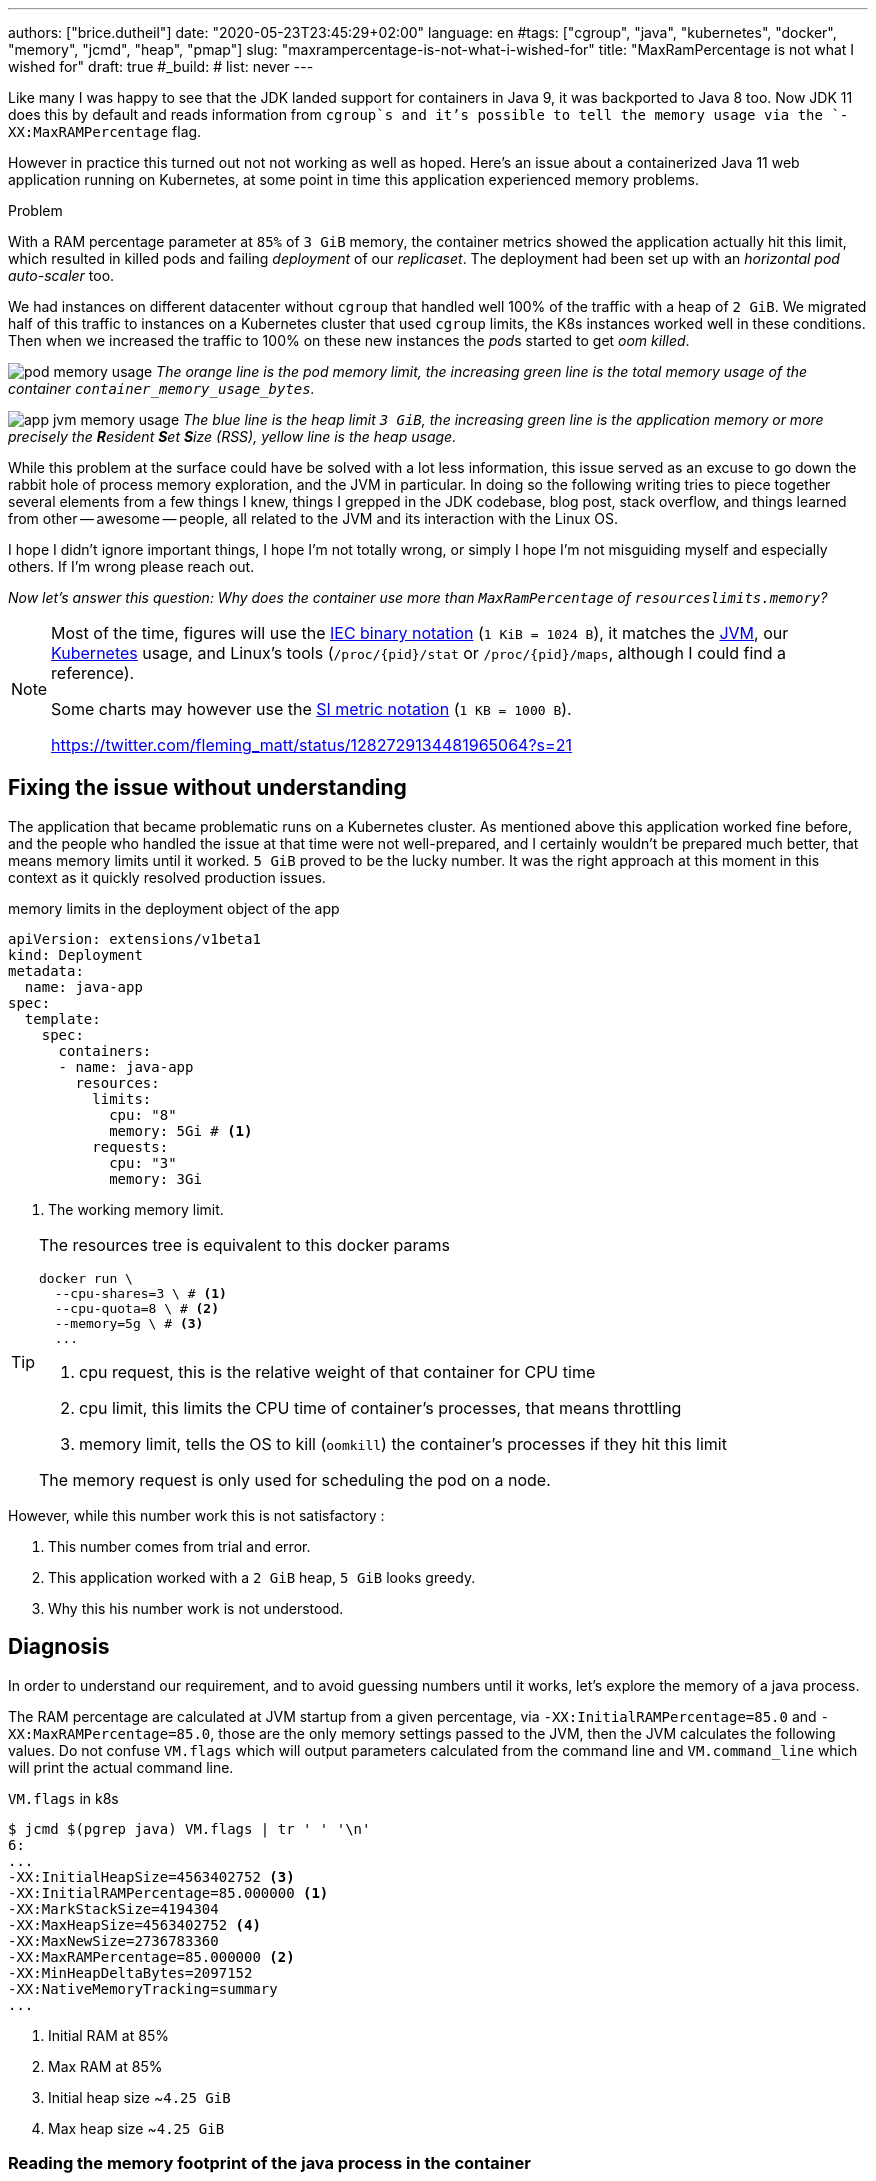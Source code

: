 ---
authors: ["brice.dutheil"]
date: "2020-05-23T23:45:29+02:00"
language: en
#tags: ["cgroup", "java", "kubernetes", "docker", "memory", "jcmd", "heap", "pmap"]
slug: "maxrampercentage-is-not-what-i-wished-for"
title: "MaxRamPercentage is not what I wished for"
draft: true
#_build:
#  list: never
---

Like many I was happy to see that the JDK landed support for containers
in Java 9, it was backported to Java 8 too.
Now JDK 11 does this by default and reads information from `cgroup`s and
it's possible to tell the memory usage via the `-XX:MaxRAMPercentage` flag.

However in practice this turned out not not working as well as hoped.
Here's an issue about a containerized Java 11 web application running on Kubernetes,
at some point in time this application experienced memory  problems.


.Problem
****
With a RAM percentage parameter at `85%` of `3 GiB` memory, the container
metrics showed the application actually hit this limit, which resulted
in killed pods and failing _deployment_ of our _replicaset_. The deployment
had been set up with an _horizontal pod auto-scaler_ too.

We had instances on different datacenter without `cgroup` that handled well
100% of the traffic with a heap of `2 GiB`. We migrated half of this traffic
to instances on a Kubernetes cluster that used `cgroup` limits, the K8s instances
worked well in these conditions. Then when we increased the traffic to 100%
on these new instances the __pod__s started to get _oom killed_.
****

image:/assets/maxrampercentage/pod-memory-usage.png[]
_The orange line is the pod memory limit, the increasing green line is the
total memory usage of the container `container_memory_usage_bytes`._

image:/assets/maxrampercentage/app-jvm-memory-usage.png[]
_The blue line is the heap limit `3 GiB`, the increasing green line
is the application memory or more precisely the **R**esident **S**et **S**ize
(RSS), yellow line is the heap usage._

While this problem at the surface could have be solved with a lot less information,
this issue served as an excuse to go down the rabbit hole of process memory exploration,
and the JVM in particular.
In doing so the following writing tries to piece together several elements
from a few things I knew, things I grepped in the JDK codebase, blog post, stack overflow,
and things learned from other -- awesome -- people, all related to the JVM and its
interaction with the Linux OS.

I hope I didn't ignore important things, I hope I'm not totally wrong,
or simply I hope I'm not misguiding myself and especially others. If I'm wrong
please reach out.

_Now let's answer this question: Why does the container use more than `MaxRamPercentage`
of `resourceslimits.memory`?_


[NOTE]
====
Most of the time, figures will use the https://en.wikipedia.org/wiki/Binary_prefix[IEC binary notation] (`1 KiB = 1024 B`),
it matches the https://github.com/corretto/corretto-11/blob/055a9a1a279b9a2953c2150bc937b04f905eeba1/src/src/hotspot/share/utilities/globalDefinitions.hpp#L226[JVM],
our https://kubernetes.io/docs/concepts/configuration/manage-resources-containers/#meaning-of-memory[Kubernetes] usage,
and Linux's tools (`/proc/{pid}/stat` or `/proc/{pid}/maps`, although I could find a reference).

Some charts may however use the https://en.wikipedia.org/wiki/Binary_prefix[SI metric notation] (`1 KB = 1000 B`).


https://twitter.com/fleming_matt/status/1282729134481965064?s=21
====

== Fixing the issue without understanding

The application that became problematic runs on a Kubernetes cluster. As mentioned above
this application worked fine before, and the people who handled the issue at that time were
not well-prepared, and I certainly wouldn't be prepared much better, that means memory
limits until it worked. `5 GiB` proved to be the lucky number.
It was the right approach at this moment in this context as it quickly resolved production
issues.


.memory limits in the deployment object of the app
[source,yaml]
----
apiVersion: extensions/v1beta1
kind: Deployment
metadata:
  name: java-app
spec:
  template:
    spec:
      containers:
      - name: java-app
        resources:
          limits:
            cpu: "8"
            memory: 5Gi # <1>
          requests:
            cpu: "3"
            memory: 3Gi
----
<1> The working memory limit.

[TIP]
=======
The resources tree is equivalent to this docker params

[source]
----
docker run \
  --cpu-shares=3 \ # <1>
  --cpu-quota=8 \ # <2>
  --memory=5g \ # <3>
  ...
----
<1> cpu request, this is the relative weight of that container for CPU time
<2> cpu limit, this limits the CPU time of container’s processes, that means throttling
<3> memory limit, tells the OS to kill (`oomkill`) the container's processes if they hit this limit

The memory request is only used for scheduling the pod on a node.

=======

However, while this number work this is not satisfactory :

1. This number comes from trial and error.
2. This application worked with a `2 GiB` heap, `5 GiB` looks greedy.
3. Why this his number work is not understood.


== Diagnosis

In order to understand our requirement, and to avoid guessing numbers until it works,
let's explore the memory of a java process.


The RAM percentage are calculated at JVM startup from a given percentage, via
`-XX:InitialRAMPercentage=85.0` and `-XX:MaxRAMPercentage=85.0`, those are the only
memory settings passed to the JVM, then the JVM calculates the following values.
Do not confuse `VM.flags` which will output parameters calculated from the command line
and `VM.command_line` which will print the actual command line.

.`VM.flags` in k8s
[source, bash]
----
$ jcmd $(pgrep java) VM.flags | tr ' ' '\n'
6:
...
-XX:InitialHeapSize=4563402752 <3>
-XX:InitialRAMPercentage=85.000000 <1>
-XX:MarkStackSize=4194304
-XX:MaxHeapSize=4563402752 <4>
-XX:MaxNewSize=2736783360
-XX:MaxRAMPercentage=85.000000 <2>
-XX:MinHeapDeltaBytes=2097152
-XX:NativeMemoryTracking=summary
...
----
<1> Initial RAM at 85%
<2> Max RAM at 85%
<3> Initial heap size ~`4.25 GiB`
<4> Max heap size ~`4.25 GiB`


=== Reading the memory footprint of the java process in the container

The first thing to look at is the _resident set size_, it can be obtained in
various ways, e.g. using `ps`, `top` or reading the `/proc` should give the same number
if done at the same time.

.`ps`
[source, role="primary"]
----
$ ps o pid,rss -p $(pidof java)
PID   RSS
  6 4701120
----

.`/proc/{pid}/status`
[source, role="secondary"]
----
$ cat /proc/$(pgrep java)/status | grep VmRSS
VmRSS:	 4701120 kB
----

`4.6 GiB` !!! Not quite within the `4.25 GiB` - 85% of `5 GiB` - limit. So let's dig a
bit to understand this number `4701120 KiB`.

==== Digging in the java memory zones

Fortunately the application started with `-XX:NativeMemoryTracking=summary` which
produces an overview of the different memory zones of a Java process.

NOTE: Enabling _detailed_ native memory tracking (NMT) causes a 5% to 10% performance overhead.
But the _summary_ mode only has an impact in memory as shown below.

NOTE: It is necessary to note that while the above command indicate a scale in `KB` for the JVM
it really means `KiB`.

.`VM.native_memory` instant snapshot
[source, bash]
----
$ jcmd $(pgrep java) VM.native_memory scale=KB
6:

Native Memory Tracking:

Total: reserved=7168324KB, committed=5380868KB                               <1>
-                 Java Heap (reserved=4456448KB, committed=4456448KB)        <2>
                            (mmap: reserved=4456448KB, committed=4456448KB)

-                     Class (reserved=1195628KB, committed=165788KB)         <3>
                            (classes #28431)                                 <4>
                            (  instance classes #26792, array classes #1639)
                            (malloc=5740KB #87822)
                            (mmap: reserved=1189888KB, committed=160048KB)
                            (  Metadata:   )
                            (    reserved=141312KB, committed=139876KB)
                            (    used=135945KB)
                            (    free=3931KB)
                            (    waste=0KB =0.00%)
                            (  Class space:)
                            (    reserved=1048576KB, committed=20172KB)
                            (    used=17864KB)
                            (    free=2308KB)
                            (    waste=0KB =0.00%)

-                    Thread (reserved=696395KB, committed=85455KB)
                            (thread #674)
                            (stack: reserved=692812KB, committed=81872KB)    <5>
                            (malloc=2432KB #4046)
                            (arena=1150KB #1347)

-                      Code (reserved=251877KB, committed=105201KB)          <6>
                            (malloc=4189KB #11718)
                            (mmap: reserved=247688KB, committed=101012KB)

-                        GC (reserved=230739KB, committed=230739KB)          <7>
                            (malloc=32031KB #63631)
                            (mmap: reserved=198708KB, committed=198708KB)

-                  Compiler (reserved=5914KB, committed=5914KB)              <8>
                            (malloc=6143KB #3281)
                            (arena=18014398509481755KB #5)

-                  Internal (reserved=24460KB, committed=24460KB)           <10>
                            (malloc=24460KB #13140)

-                     Other (reserved=267034KB, committed=267034KB)         <11>
                            (malloc=267034KB #631)

-                    Symbol (reserved=28915KB, committed=28915KB)            <9>
                            (malloc=25423KB #330973)
                            (arena=3492KB #1)

-    Native Memory Tracking (reserved=8433KB, committed=8433KB)
                            (malloc=117KB #1498)
                            (tracking overhead=8316KB)

-               Arena Chunk (reserved=217KB, committed=217KB)
                            (malloc=217KB)

-                   Logging (reserved=7KB, committed=7KB)
                            (malloc=7KB #266)

-                 Arguments (reserved=19KB, committed=19KB)
                            (malloc=19KB #521)

-                    Module (reserved=1362KB, committed=1362KB)
                            (malloc=1362KB #6320)

-              Synchronizer (reserved=837KB, committed=837KB)
                            (malloc=837KB #6877)

-                 Safepoint (reserved=8KB, committed=8KB)
                            (mmap: reserved=8KB, committed=8KB)

-                   Unknown (reserved=32KB, committed=32KB)
                            (mmap: reserved=32KB, committed=32KB)
----
<1> This shows a `reserved` value (`7168324 KiB` (~`6.84 GiB`)), it's the amount of addressable memory
(all OS types) on that container, and a `committed` value (`4456448 KiB` (~`4.25 GiB`)) that represents
what the JVM actually asked the OS to allocate.
<2> `Heap` zone, note that reserved and committed values are the same `4456448 KiB` here because our
`InitialRAMPercentage` is the same as max. I'm not sure why this number is different from the VM
flags `-XX:MaxHeapSize=4563402752` though.
<3> ~`162 MiB` of metaspace.
<4> How many classes have been loaded : `28431`.
<5> There are 674 threads whose stacks are using ~`80 MiB` at this time.
<6> `Code` cache area (assembly of the used methods) ~`102 MiB` out of ~`246 MiB`.
<7> This section contains `GC` algorithms internal data structures, this is app is using G1GC which takes ~`225 MiB`.
<8> C1 / C2 compilers (which compile bytecode to assembly) use ~`5.8 MiB`.
<9> The `Symbol` section contains many things like interned strings and other internal constants for about `28.2 MiB`.
<10> The `Internal` area takes ~`24 MiB`. Before Java 11 this area included `DirectByteBuffers`, but from Java 11 those
are accounted in the `Other` zone.
<11> The `Other` section after Java 11 includes `DirectByteBuffers` ~`261 MiB`.

The remaining areas are much smaller in scale, NMT takes ~`8.2 MiB` itself, module system usage ~`1.3 MiB`,
etc. Also, note that enabling other JVM features may show up if they are activated.
https://docs.oracle.com/en/java/javase/11/troubleshoot/diagnostic-tools.html#GUID-5EF7BB07-C903-4EBD-A9C2-EC0E44048D37[Source]

There's a lot more to read on the
https://docs.oracle.com/en/java/javase/11/vm/native-memory-tracking.html#GUID-39676837-DA61-4F8D-9C5B-9DB1F5147D80[official documentation about NMT]
and https://docs.oracle.com/en/java/javase/11/troubleshoot/diagnostic-tools.html#GUID-1F53A50E-86FF-491D-A023-8EC4F1D1AC77[how to Monitor VM Internal Memory].

And another worthwhile read on https://shipilev.net/jvm/anatomy-quarks/12-native-memory-tracking/[native memory tracking]
by http://twitter.com/shipilev[Aleksey Shipilёv].

==== Let's pause a bit and revise memory

I mentioned it already : the _RSS_ or **R**esident **S**et **S**ize, what is it? What exactly means
_committed_ memory ? Or _reserved_ memory ? How do they relate to each others?

First let's break down the vocabulary when we talk about memory.

.vocabulary breakdown
[%autowidth.stretch]
|===

| *Used Heap* | The amount of memory occupied by live objects and to a certain extent object
that are unreachable but not yet collected by the GC. This only relate to the JVM.

| *Committed* | Address ranges that have been mapped or ``malloc``ed.
They may or may not be backed by physical or swap due to lazy allocation and paging.
This applies to the JVM and the OS.

| *Reserved* | The total address range that has been pre-mapped via `mmap` or `malloc` for a
particular memory pool. In other words _reserved memory_ represents the maximum addressable memory.
Those could be referred to as *uncommitted*.
This applies to the JVM and the OS.

| *Resident* | OS memory pages which are currently in physical ram. This means code, stacks, part of the
committed memory pools but also portions of ``mmap``ed files which have recently been accessed
and allocations outside the control of the JVM.
This only relate to the OS.

| *Virtual* | The sum of all virtual address mappings. Covers committed, reserved memory pools but also mapped
files or shared memory. This number is rarely informative since the JVM will reserve large address
ranges upfront. We can see this number as the pessimistic memory usage.
This only relate to the OS.

|===

https://stackoverflow.com/a/31178912/48136[source]

===== malloc and mmap

Now I've just mentioned two words `malloc` and `mmap`, these two calls to ask the OS to allocate memory.

image:/assets/maxrampercentage/malloc-mmap.svg[align="center", title="Simple overview of malloc and mmap"]

.Differences between https://linux.die.net/man/3/malloc[`malloc`] and http://www.kernel.org/doc/man-pages/online/pages/man2/mmap.2.html[`mmap`]
* `malloc` may _recycle_ previously used memory that was released by `free`, and perform a system call to
get memory only required. It's part of the C standard.

* `malloc` allows you pass a size and that's basically it.

* `mmap` is a system call. It's not part of the C standard, and may not be available on all platforms.

* `mmap` can both map private memory or shared memory (as in shared with other processes). Those are called
_anonymous mapping_ using flag `MAP_ANONYMOUS`.

* `mmap` can also interact with disk files on specific ranges, without having a file descriptor.

* `mmap` can be set with various flags that are used to control how this memory mapping behave.

* Both have their performance characteristics, `malloc` is usually preferred for few and small allocations,
`mmap` is preferred for few but large allocations.

===== reserved and committed

The idea of the *reserved* / *committed* memory is to make virtually *continuous* memory
mapping. The _committed_ memory is immediately usable, on the other hand the _reserved_ memory is just
reserved but not usable. The reserved range is mapped with the `PROT_NONE` flag to prevent any access,
also this has the effect to tell the OS that this mapping should not be backed by physical memory.
When the JVM thinks it need more commited memory, it will update part of the mapping by removing the
`PROT_NONE` flag.

The JVM starts be https://github.com/corretto/corretto-11/blob/3b31d243a19774bebde63df21cc84e994a89439a/src/src/hotspot/os/linux/os_linux.cpp#L3421-L3444[_reserving_ the memory],
then parts of this will be made available by https://github.com/corretto/corretto-11/blob/3b31d243a19774bebde63df21cc84e994a89439a/src/src/hotspot/os/linux/os_linux.cpp#L3517-L3531[modifying the mappings].

===== virtual memory and paging

*Virtual memory* is a memory management scheme that is used by most operating systems ;
it allows programs to use memory without dealing with hardware, or other concerns like
sharing the memory resource. In doing so it allows programs to request more memory than
available. In this scheme the OS splits the virtual memory and the memory in smaller chunks
called *pages*. For any given page in the virtual memory, and depending on the application(s)
the OS may

* make this page resident in physical memory, if something has be written into it
* do nothing if a page is not used, this page is virtually available
* move a page from physical memory to swap, if the OS thinks there's not enough room for other pages
* map ta portion of a file to this page

image:/assets/maxrampercentage/os-memory-paging.svg[align="center", title="Simple overview of OS paging"]

E.g at the moment this report was executed the committed memory is `5380868 KiB` (`5.13 GiB`) while
the process RSS is `4701120 KiB`. The difference relates to how `mmap` works (on Linux), memory
pages are only backed by physical memory once they're written to.

Some people may have heard of the `-XX:+AlwaysPreTouch` Hotspot option. This option tells
the JVM to https://github.com/corretto/corretto-11/blob/3b31d243a19774bebde63df21cc84e994a89439a/src/src/hotspot/share/runtime/os.cpp#L1825-L1829[write a zero to every OS memory pages].
This option has the effect of avoiding physical memory commit latencies at runtime, however this
only affects the heap memory zone. Other areas like thread stack or metaspace work differently.

In other words that means parts of the *committed* memory shown in NMT is not *resident* and as such
RSS counter may not reflect what is een in the *committed* memory.

Now that we revised some basics, let's go back to the trail.

==== Exploring what NMT does not show

The above output showed many memory are but not all. There's also the `MappedByteBuffers`, these
are the files that are _memory mapped_ to the virtual memory of a process. NMT does not track them,
but `MappedByteBuffers` can also take physical memory if the application access any of them. It's possible
to see the actual usage of a process memory map: `pmap -x <pid>`.


.process memory mappings
[source, bash]
----
$ pmap -x $(pgrep java)
6:   /usr/bin/java -Dfile.encoding=UTF-8 -Duser.timezone=UTC -Djava.security.egd=file:/dev/./urandom
-XX:InitialRAMPercentage=85.0 -XX:MaxRAMPercentage=85.0 -XX:NativeMemoryTracking=summary
-Xlog:os,safepoint*,gc*,gc+ref=debug,gc+ergo*=debug,gc+age*=debug,gc+phases*:file=/gclogs/%t-gc.log:time,uptime,tags:filecount=5,filesize=10M -javaag
Address           Kbytes     RSS   Dirty Mode  Mapping
0000000000400000       4       4       0 r-x-- java
0000000000600000       4       4       4 r---- java
0000000000601000       4       4       4 rw--- java
000000000216f000     404     272     272 rw---   [ anon ]
00000006f0000000 4476620 3128252 3128252 rw---   [ anon ]
00000008013b3000 1028404       0       0 -----   [ anon ]
00007fc5de9ea000      16       0       0 -----   [ anon ]
00007fc5de9ee000    1012     104     104 rw---   [ anon ]
00007fc5deaeb000      16       0       0 -----   [ anon ]
00007fc5deaef000    1012      24      24 rw---   [ anon ]
00007fc5debec000      16       0       0 -----   [ anon ]
00007fc5debf0000    1012      92      92 rw---   [ anon ]
00007fc5deced000      16       0       0 -----   [ anon ]
00007fc5decf1000    1012     100     100 rw---   [ anon ]
00007fc5dedee000      16       0       0 -----   [ anon ]
00007fc5dedf2000    1012     100     100 rw---   [ anon ]
00007fc5deeef000      16       0       0 -----   [ anon ]
00007fc5deef3000    1012     100     100 rw---   [ anon ]
00007fc5deff0000      16       0       0 -----   [ anon ]
00007fc5deff4000    1012     100     100 rw---   [ anon ]
00007fc5df0f1000      16       0       0 -----   [ anon ]
00007fc5df0f5000    1012     100     100 rw---   [ anon ]
00007fc5df1f2000      16       0       0 -----   [ anon ]
00007fc5df1f6000    1012     100     100 rw---   [ anon ]
00007fc5df2f3000      16       0       0 -----   [ anon ]
00007fc5df2f7000    1012     100     100 rw---   [ anon ]
00007fc5df3f4000      16       0       0 -----   [ anon ]
00007fc5df3f8000    1012     100     100 rw---   [ anon ]
00007fc5df4f5000      16       0       0 -----   [ anon ]
00007fc5df4f9000    1012     100     100 rw---   [ anon ]
00007fc5df5f6000      16       0       0 -----   [ anon ]
00007fc5df5fa000    1012     100     100 rw---   [ anon ]

...

00007fca48ba9000   17696   14876       0 r-x-- libjvm.so
00007fca49cf1000    2044       0       0 ----- libjvm.so
00007fca49ef0000     764     764     764 r---- libjvm.so
00007fca49faf000     232     232     208 rw--- libjvm.so
00007fca49fe9000     352     320     320 rw---   [ anon ]
00007fca4a041000     136     136       0 r---- libc-2.28.so
00007fca4a063000    1312    1140       0 r-x-- libc-2.28.so
00007fca4a1ab000     304     148       0 r---- libc-2.28.so
00007fca4a1f7000       4       0       0 ----- libc-2.28.so
00007fca4a1f8000      16      16      16 r---- libc-2.28.so
00007fca4a1fc000       8       8       8 rw--- libc-2.28.so
00007fca4a1fe000      16      16      16 rw---   [ anon ]
00007fca4a202000       4       4       0 r---- libdl-2.28.so
00007fca4a203000       4       4       0 r-x-- libdl-2.28.so
00007fca4a204000       4       4       0 r---- libdl-2.28.so
00007fca4a205000       4       4       4 r---- libdl-2.28.so
00007fca4a206000       4       4       4 rw--- libdl-2.28.so
00007fca4a207000     100     100       0 r-x-- libjli.so
00007fca4a220000    2048       0       0 ----- libjli.so
00007fca4a420000       4       4       4 r---- libjli.so
00007fca4a421000       4       4       4 rw--- libjli.so
00007fca4a422000      24      24       0 r---- libpthread-2.28.so
00007fca4a428000      60      60       0 r-x-- libpthread-2.28.so
00007fca4a437000      24       0       0 r---- libpthread-2.28.so
00007fca4a43d000       4       4       4 r---- libpthread-2.28.so
00007fca4a43e000       4       4       4 rw--- libpthread-2.28.so
00007fca4a43f000      16       4       4 rw---   [ anon ]
00007fca4a443000       4       4       0 r---- LC_IDENTIFICATION
00007fca4a444000       4       0       0 -----   [ anon ]
00007fca4a445000       4       0       0 r----   [ anon ]
00007fca4a446000       8       8       8 rw---   [ anon ]
00007fca4a448000       4       4       0 r---- ld-2.28.so
00007fca4a449000     120     120       0 r-x-- ld-2.28.so
00007fca4a467000      32      32       0 r---- ld-2.28.so
00007fca4a46f000       4       4       4 r---- ld-2.28.so
00007fca4a470000       4       4       4 rw--- ld-2.28.so
00007fca4a471000       4       4       4 rw---   [ anon ]
00007ffe28536000     140      40      40 rw---   [ stack ]
00007ffe28582000      12       0       0 r----   [ anon ]
00007ffe28585000       8       4       0 r-x--   [ anon ]
ffffffffff600000       4       0       0 r-x--   [ anon ]
---------------- ------- ------- -------
total kB         24035820 4776860 4720796
----

Let's refine that with more
https://www.kernel.org/doc/Documentation/filesystems/proc.txt[knowledge about `/proc/{pid}/maps`],
it indicates that a _map_ has a set of modes:

* `r-`: readable memory mapping
* `w`: writable memory mapping
* `x`: executable memory mapping
* `s` or `p` : shared memory mapping or private mapping. `/proc/<pid>/maps` shows both
but `pmap` only show the `s` flag.

On a side note, `pmap` may show another mapping mode which I barely found any reference of,
here's https://johanlouwers.blogspot.com/2017/07/oracle-linux-understanding-linux.html[one]
and https://linux.die.net/man/2/mmap[here]

* `R`: if set, the map has no swap space reserved (`MAP_NORESERVE` flag of `mmap`).
This means that we can get a segmentation fault by accessing that memory if it has not
already been mapped to physical memory, and if the system is out of physical memory.

At this time the focus is to see what are the memory mapped files with the JVM. Those can be either
read from or written to, we need to look for both the `r` or `w` or neither. Also, while quite unlikely
with Java let's not restrict on the _executable_ mapping, so the only thing we could be restricting to
is the shared mapping `s` (memory mapped files are shared because the OS may want to reuse the afferent
memory pages for other processes) :

.Our application memory mapped files
[source, bash]
----
$ pmap -x 6 | grep "[r-][w-][x-][s][R-]"
00007f5fdc02f000       4       4       0 r--s- instrumentation1647616515145161084.jar
00007f5fdc030000       4       4       0 r--s- instrumentation11262564974060761935.jar
00007f5fdc053000       8       8       0 r--s- java-agent-bs-cl.jar
00007f5fdc055000       4       4       0 r--s- instrumentation249633448216144460.jar
00007f5fdc056000       4       4       0 r--s- agent1-bootstrap10447345921091566771.jar
00007f5fdc057000      12      12       0 r--s- agent1-api6038277081136135384.jar
00007f5fec000000       8       8       0 r--s- agent1-weaver-api16247655721253674284.jar
00007f5fec002000       4       4       0 r--s- agent1-opentracing-bridge12060425782296980104.jar
00007f5fec003000      12      12       0 r--s- agent2-bridge3261511391751138774.jar
00007f5ffb910000  138176   36060       0 r--s- modules
00007f6008006000      28      28       0 r--s- gconv-modules.cache
                           ^^^^^               ^^^^^^^^^^^^^^^^^^^^^^^^^^^^^^^^^^^^^^^^^^^^^^^^^^^
----

There's around `35.2 MiB` of memory mapped files.

_As I was a bit unfamiliar with `pmap`, reading https://techtalk.intersec.com/2013/07/memory-part-2-understanding-process-memory/[this process memory blog]
helped me with this command._

Wrapping this information from NMT and memory mapped files leaves us with the
following _equation_ to estimate the actual memory usage of a process:

....
Total memory = Heap + GC + Metaspace + Code Cache + Symbol tables
               + Compiler + Other JVM structures + Thread stacks
               + Direct buffers + Mapped files +
               + Native Libraries + Malloc overhead + ...
....

[%autowidth.stretch,options="footer"]
|===

| Heap                            | 4456448
| GC                              |  230739
| Metaspace                       |  165788
| Code Cache                      |  105201
| Symbol tables                   |   28915
| Compiler                        |    5914
| Other JVM structures
(Internal + NMT + smaller area)   |   24460 + 8433 + 217 + 7 + 19 + 1362 + 837 + 8 + 32
| Thread stacks                   |   85455
| Direct buffers (Other)          |  267034

| Total accounted by NMT          | 5380869

| Mapped files                    |   36060 + 4 + 4 + 8 + 4 + 4 + 12 + 8 + 4 + 12 + 28
| Native Libraries                | unaccounted at this time
| Malloc overhead                 | accounted in NMT
| ...                             |

| Total                           | 5417017 KiB
|===


`5417017 KiB` is what this container is supposedly actually using, but that's way over the RSS (`4701120 KiB`)
and, also over the `5 GiB` (`5242880 KiB`) of the pod limit. Yet this pod is healthy and far from
the thresholds to be oom killed.

////
[TIP]
=====
While NMT show you the total you can use this command to extract all relevant from the summary
in a simple addition

[source,bash]
----
echo $(($(jcmd $(pidof java) VM.native_memory \
  | tee /dev/tty \
  | grep -P "^-.*committed=" \
  | grep -o -P "(?<=committed=)[0-9]+(?=KB)" \
  | awk 'BEGIN { ORS=""; print "(" }; {print p$0; p=" + "} END { print ")\n"}' \
  | tee /dev/tty )))
----

On macOs you should install the GNU coreutils and use `ggrep` and `ghead`.
=====
////

===== RSS and expected memory don't match

First let's state a few considerations to understand :

. NMT shows _reserved_ and _committed_ values on each areas,
+
[%autowidth.stretch]
|===

| `reserved` | This is the size that the JVM reserved, the OS guarantees these adresses to be
available, but the JVM isn't yet using the whole reserved space.
| `committed` | This size indicate the memory that the JVM actually uses from the reserved space.

|===
+
Each of these memory zones are managed differently: `GC`, `Compiler` have the
same committed and reserved memory values while other zones have the ability to
shrink or grow for example `thread stacks` zone reports
`85455 KiB` but could be reduced to `696395 KiB` if necessary, the heap has theoretically the
possibility to shrink as well ; however I never saw that in practice, maybe in JDK 12 with
https://openjdk.java.net/jeps/346[JEP-346], alhough even the JEP mention if there is very low
activity, which is improbable on this workload.

. While the JVM did allocate this memory, Linux on x86 hardware uses virtual
memory with paging. More specifically Linux optimizes actual physical memory
and only commits a page physically if this page is actually written to. In this
case the `Heap` zone in particular seems to benefit from this behavior as the JVM
allocated `4456448 KiB`, but the actual RAM _resident set size_ usage of this memory
zone seems at this time is `3128252 KiB`.

Where to look for this number? While it's easy to get the RSS of a process, to understand
if the committed heap actually _resides_ on physical memory you need to use `pmap` or
inspect `/proc/{pid}/maps` or `/proc/{pid}/smaps`. You have to notice the one of the first
memory zones is quite big and about the size of the committed heap as shown in NMT. It's easier
to spot with `pmap -X` (capital `X`). _Note the captures below are from a different pod/process_.

.`pmap -x <pid>`
[source, role="primary"]
----
$ pmap -x $(pidof java) | less -S -X
6:   /usr/bin/java -Dfile.encoding=UTF-8 -Duser.timezone=UTC -Djava.security.egd=file:/dev/./urandom
Address           Kbytes     RSS   Dirty Mode  Mapping
0000000000400000       4       4       0 r-x-- java
0000000000600000       4       4       4 r---- java
0000000000601000       4       4       4 rw--- java
0000000001cfc000     412     224     224 rw---   [ anon ]
00000006f0000000 4477472 2944744 2944744 rw---   [ anon ] <1>
0000000801488000 1027552       0       0 -----   [ anon ]
00007f11b3744000   16388   16388   16388 rw---   [ anon ]
00007f11b4745000      16       0       0 -----   [ anon ]
00007f11b4749000   50688   49484   49484 rw---   [ anon ]
00007f11b78c9000    1536       0       0 -----   [ anon ]
00007f11b7a49000   32776   32776   32776 rw---   [ anon ]
00007f11b9a4b000      16       0       0 -----   [ anon ] <2>
00007f11b9a4f000    1012      24      24 rw---   [ anon ] <3>
00007f11b9b4c000      16       0       0 -----   [ anon ]
00007f11b9b50000    1012      92      92 rw---   [ anon ]
00007f11b9c4d000      16       0       0 -----   [ anon ]
00007f11b9c51000    1012     116     116 rw---   [ anon ]
...
----
<1> heap memory
<2> a thread guard pages
<3> a thread stack

.`pmap- X <pid>`
[source, role="secondary"]
----
$ pmap -X $(pidof java) | less -S -X
6:   /usr/bin/java -Dfile.encoding=UTF-8 -Duser.timezone=UTC -Djava.security.egd=file:/dev/./urandom -XX:InitialRAMPercentage=85.0 -XX:MaxRAMPercentage=85.0 -XX:NativeMemoryTracking=summary
         Address Perm   Offset Device   Inode     Size     Rss     Pss Referenced Anonymous LazyFree ShmemPmdMapped Shared_Hugetlb Private_Hugetlb Swap SwapPss Locked THPeligible Mapping
        00400000 r-xp 00000000  08:01 4054960        4       4       1          4         0        0              0              0               0    0       0      0           0 java
        00600000 r--p 00000000  08:01 4054960        4       4       4          4         4        0              0              0               0    0       0      0           0 java
        00601000 rw-p 00001000  08:01 4054960        4       4       4          4         4        0              0              0               0    0       0      0           0 java
        01cfc000 rw-p 00000000  00:00       0      412     224     224        224       224        0              0              0               0    0       0      0           0 [heap] <1>
       6f0000000 rw-p 00000000  00:00       0  4477472 2939592 2939592    2939592   2939592        0              0              0               0    0       0      0           0
       801488000 ---p 00000000  00:00       0  1027552       0       0          0         0        0              0              0               0    0       0      0           0
    7f11b4745000 ---p 00000000  00:00       0       16       0       0          0         0        0              0              0               0    0       0      0           0
    7f11b4749000 rw-p 00000000  00:00       0    50688   49472   49472      49472     49472        0              0              0               0    0       0      0           0
    7f11b78c9000 ---p 00000000  00:00       0     1536       0       0          0         0        0              0              0               0    0       0      0           0
    7f11b7a49000 rw-p 00000000  00:00       0    32776   32776   32776      32776     32776        0              0              0               0    0       0      0           0
    7f11b9a4b000 ---p 00000000  00:00       0       16       0       0          0         0        0              0              0               0    0       0      0           0        <2>
    7f11b9a4f000 rw-p 00000000  00:00       0     1012     112     112        112       112        0              0              0               0    0       0      0           0        <3>
    7f11b9b4c000 ---p 00000000  00:00       0       16       0       0          0         0        0              0              0               0    0       0      0           0
    7f11b9b50000 rw-p 00000000  00:00       0     1012      96      96         96        96        0              0              0               0    0       0      0           0
    7f11b9c4d000 ---p 00000000  00:00       0       16       0       0          0         0        0              0              0               0    0       0      0           0
    7f11b9c51000 rw-p 00000000  00:00       0     1012     116     116        116       116        0              0              0               0    0       0      0           0
...
----
<1> heap memory
<2> a thread guard pages
<3> a thread stack


== Choosing a better value for the RAM percentage

From the above, it's now possible with NMT especially and with `pmap` to
understand actual memory usage and to answer the question: "What is a sensible
RAM percentage setting for this application ?"

Really what drive the answer is the actual non-heap usage not accounted in
`MaxRAMPercentage`, from the numbers above:

....
(total) 5417017 - (heap) 4456448 = 960569 KiB
....


.In percentages
[%autowidth.stretch,options="footer"]
|===

| Non heap | 5417017 - 4456448 = 960569 | ~17 %
| Heap     | 4456448                    | ~83 %

| Total    | 5417017                    | 100 %
|===

*This means, at that time the application needed around `960 MiB`, plus the heap to run.*

The JVM was run this flag `-XX:MaxRAMPercentage=85.000000` which sets the heap maximum size
to `4 563 402 752` Bytes or `4456448 KiB`, the value of this percentage is a lucky guess that
worked for the `5 GiB` deployment memory limit, because the application never use the whole
heap memory and as such it never used all the pages.

This percentage is however *wrong*, if the JVM needed all the memory within the max
heap plus higher thread usage be it more threads or deeper stack traces then the
container/pod would have been _oom killed_. Also, it is necessary to give some free space
in the container to be able to perform serviceability tasks, like profiling, etc.

For a `5 GiB` memory limit it may be good to give a minimum of 20% space, my experience in this
scenario is that 20% is too tight to handle surges. Supposing we'd like an additional `400 MiB`
over `960 569 KiB` will give a percentage of 26%.

Of course this number has to be adapted to the workload, e.g. if the application allocate a
lot more ``DirectByteBuffer``s or if it requires heavy filesystem usage, then it would be a
different number to account the room needed for the filesystem cache.

In our case the starting point for a `5 GiB` memory limit is 26% :

[source]
----
-XX:InitialRAMPercentage=74.0 <1>
-XX:MaxRAMPercentage=74.0 <1>
----

But if the cgroup limit is decreased, for our application it meant the non heap usage will take
a more significant part. For example on this same application we saw `1.3 GiB` of non-heap memory
for a heap sized at `3 GiB`.




For a quick win let's adapt the application image.

== Make the docker image memory settings tweakable per environment

As seen at the beginning of this post, RAM settings are part of the command declaration,
first these arguments turned out to be incorrect but they are more difficult to change or tweak.
In addition, the deployment requirements / limits are likely to
differ depending on the cluster / environment ; this can happen when you need to decrease the money
spending on your cloud provider for non-production clusters, like staging, pre-production, etc.

Let's use https://docs.oracle.com/en/java/javase/11/tools/java.html#GUID-3B1CE181-CD30-4178-9602-230B800D4FAE[`JDK_JAVA_OPTIONS`]
environment variable for more flexibility and remove the RAM percentage in the `CMD` directive.

.Application dockerfile
[source,diff]
----
  ARG REGISTRY
  FROM $REGISTRY/corretto-java:11.0.6.10.1
+ ENV JDK_JAVA_OPTIONS="" <1>

  RUN mkdir -p /gclogs /etc/java-app

  COPY ./build/libs/java-app-boot.jar \
    ./build/java-agents/agent-1.jar \
    ./build/java-agents/agent-2.jar \
    ./src/serviceability/*.sh \
    /

  CMD [ "/usr/bin/java", \
        "-Dfile.encoding=UTF-8", \
        "-Duser.timezone=UTC", \
        "-Dcom.sun.management.jmxremote.port=7199", \
        "-Dcom.sun.management.jmxremote.rmi.port=7199", \
        "-Dcom.sun.management.jmxremote.ssl=false", \
        "-Dcom.sun.management.jmxremote.authenticate=false", \
        "-Djava.security.egd=file:/dev/./urandom", \
-       "-XX:InitialRAMPercentage=85.0", \ <2>
-       "-XX:MaxRAMPercentage=85.0", \
        "-XX:NativeMemoryTracking=summary", \
        "-Xlog:os,safepoint*,gc*,gc+ref=debug,gc+ergo*=debug,gc+age*=debug,gc+phases*:file=/gclogs/%t-gc.log:time,uptime,tags:filecount=5,filesize=10M", \
        "-javaagent:/agent-1.jar", \
        "-javaagent:/agent-2.jar", \
        "-Dsqreen.config_file=/sqreen.properties", \
        "-jar", \
        "/java-app-boot.jar", \
        "--spring.config.additional-location=/etc/java-app/config.yaml", \
        "--server.port=8080" ]

  LABEL name="java-app"
  LABEL build_path="../"
  LABEL version_auto_semver="true"
----
<1> Defines a default empty https://docs.oracle.com/en/java/javase/11/tools/java.html#GUID-3B1CE181-CD30-4178-9602-230B800D4FAE[`JDK_JAVA_OPTIONS`]
<2> Removes the RAM percentage settings to get _default_ values.

Now let's test this locally.

.Build the container
[source]
----
❯ DOCKER_BUILDKIT=1 docker build \
  --tag test-java-app \ <1>
  --build-arg REGISTRY=eu.gcr.io/cd-registry \
  --file _infra/Dockerfile \
  .
[+] Building 1.4s (9/9) FINISHED
 => [internal] load build definition from Dockerfile                                                                                              0.0s
 => => transferring dockerfile: 1.34kB                                                                                                            0.0s
 => [internal] load .dockerignore                                                                                                                 0.0s
 => => transferring context: 35B                                                                                                                  0.0s
 => [internal] load metadata for eu.gcr.io/cd-registry/corretto-java:11.0.6.10.1                                                                  0.0s
 => CACHED [1/4] FROM eu.gcr.io/cd-registry/corretto-java:11.0.6.10.1                                                                             0.0s
 => [internal] load build context                                                                                                                 0.0s
 => => transferring context: 1.32kB                                                                                                               0.0s
 => [2/4] RUN mkdir -p /gclogs /etc/java-app                                                                                                      0.3s
 => [3/4] COPY ./build/async-profiler/linux-x64 /async-profiler                                                                                   0.0s
 => [4/4] COPY ./build/libs/java-app-boot.jar   ./build/java-agents/agent-1.jar   ./build/java-agents/agent-2.jar   ./src/serviceability/*.sh   / 0.6s
 => exporting to image                                                                                                                            0.4s
 => => exporting layers                                                                                                                           0.4s
 => => writing image sha256:5ceef8f5a4e23cb3bea7ca7cb7c90c0e338386b7f37992c92861cb119c312cb9                                                      0.0s
 => => naming to docker.io/library/test-java-app
----
<1> Custom tag to avoid collision with regular images in my cache

=== Run the container locally with the Java app

In this local test series, I'm using `3 GiB` as a memory limit and I chose 70% for the heap percentage.

.*Without* `JDK_JAVA_OPTIONS`
[source,role="primary"]
----
❯ docker run --rm --memory="3gb" --name j-mem test-java-app
Picked up JDK_JAVA_OPTIONS:
10:14:53.566 [main] INFO org.springframework.core.KotlinDetector - Kotlin reflection implementation not found at runtime, related features won't be available.
2020-03-20 10:14:55.616 [] WARN  --- [kground-preinit] o.s.h.c.j.Jackson2ObjectMapperBuilder    : For Jackson Kotlin classes support please add "com.fasterxml.jackson.module:jackson-module-kotlin" to the classpath
...
----

.*With* `JDK_JAVA_OPTIONS`
[source,role="secondary"]
----
❯ docker run --rm --memory="3gb" --env JDK_JAVA_OPTIONS="-XX:InitialRAMPercentage=70.0 -XX:MaxRAMPercentage=70.0" --name j-mem test-java-app
Picked up JDK_JAVA_OPTIONS: -XX:InitialRAMPercentage=70.0 -XX:MaxRAMPercentage=70.0
10:14:53.566 [main] INFO org.springframework.core.KotlinDetector - Kotlin reflection implementation not found at runtime, related features won't be available.
2020-03-20 10:14:55.616 [] WARN  --- [kground-preinit] o.s.h.c.j.Jackson2ObjectMapperBuilder    : For Jackson Kotlin classes support please add "com.fasterxml.jackson.module:jackson-module-kotlin" to the classpath
...
----


Then we can make sure we have the correct flags.

.*Without* `JDK_JAVA_OPTIONS`
[source, role="primary"]
----
❯ docker exec -it j-mem bash -c "jcmd \$(pgrep java) VM.flags | tr ' ' '\n'"
6:
...
-XX:MaxHeapSize=805306368 <1>
-XX:MaxNewSize=482344960
-XX:MinHeapDeltaBytes=1048576
...
----
<1> Max heap is about `768 MiB`

.*With* `JDK_JAVA_OPTIONS`
[source, role="secondary"]
----
❯ docker exec -it j-mem bash -c "jcmd \$(pgrep java) VM.flags | tr ' ' '\n'"
6:
...
-XX:InitialHeapSize=2256535552
-XX:InitialRAMPercentage=70.000000
-XX:MarkStackSize=4194304
-XX:MaxHeapSize=2256535552 <1>
-XX:MaxNewSize=1353711616
-XX:MaxRAMPercentage=70.000000
...
----
<1> Max heap is about `2.1 GiB`


Notice when there's no RAM settings the JVM computed the max heap size at 25%
of `3 GiB` memory limit, and at 70% the jvm uses `2.1 GiB`. Also, the heap values
are the only one affected.


== Going further

As identified above there are two, maybe three memory areas whose usage may explain the surge in memory before
the memory limit was increased. I don't have anything to back that idea except how I expect these memory areas
to grow but not the others.

1. The `Thread` stack memory zone, the increased actual memory pages is small, but enough to be mentioned.

2. The `GC` internal memory zone, with more threads there are more allocations, and as such more
things to track.

3. The `Other` memory zones with more `DirectByteBuffers` usage.

4. And anyway with more thread there could be a bit more allocations, which means more
memory pages needed.

image:/assets/maxrampercentage/app-file-descriptors.png[]

The heap had a max value anyway, and if it was then the app would either trigger full GCs, or self terminate
with an `OutOfMemoryError`, so that is not the heap. As for the offers it's unlikely with the workload they grow
that much.

My hypothesis is that when full traffic came to this pod, these zones grew by `100 MiB` to `200 MiB` (sum),
while not much, it was sufficient to go over the 15% of memory left for the non heap memory, and thus triggered
the system oom killer.


Also, at some point in time this application worked well under way less memory in a different cluster `-Xmx=2g`.
The code is not the culprit in this case. Let's explore that.

=== Actual Java Heap usage

While the previous section allowed to understand the actual memory usage, it didn't give any figure
regarding the actual heap usage for this application :

.GC.heap_info
[source, role="primary"]
----
$ jcmd $(pgrep java) GC.heap_info
6:
 garbage-first heap   total 4456448K, used 537569K [0x00000006f0000000, 0x0000000800000000) <1>
  region size 2048K, 161 young (329728K), 13 survivors (26624K)
 Metaspace       used 154131K, capacity 160610K, committed 160976K, reserved 1189888K
  class space    used 18070K, capacity 20474K, committed 20556K, reserved 1048576K
----
<1> Used heap : ~`525 MiB`

.1
[source, role="secondary"]
----
$ jcmd $(pgrep java) GC.heap_info
6:
 garbage-first heap   total 4456448K, used 925702K [0x00000006f0000000, 0x0000000800000000) <1>
  region size 2048K, 387 young (792576K), 12 survivors (24576K)
 Metaspace       used 154131K, capacity 160610K, committed 160976K, reserved 1189888K
  class space    used 18070K, capacity 20474K, committed 20556K, reserved 1048576K
----
<1> Used heap : ~`904 MiB`

.2
[source, role="secondary"]
----
$ jcmd 6 GC.heap_info
6:
 garbage-first heap   total 4456448K, used 1245902K [0x00000006f0000000, 0x0000000800000000) <1>
  region size 2048K, 543 young (1112064K), 12 survivors (24576K)
 Metaspace       used 154131K, capacity 160610K, committed 160976K, reserved 1189888K
  class space    used 18070K, capacity 20474K, committed 20556K, reserved 1048576K
----
<1> Used heap : ~`1,217 MiB`

.3
[source, role="secondary"]
----
$ jcmd 6 GC.heap_info
6:
 garbage-first heap   total 4456448K, used 2421454K [0x00000006f0000000, 0x0000000800000000) <1>
  region size 2048K, 1117 young (2287616K), 12 survivors (24576K)
 Metaspace       used 154131K, capacity 160610K, committed 160976K, reserved 1189888K
  class space    used 18070K, capacity 20474K, committed 20556K, reserved 1048576K
----
<1> Used heap : ~`2,364 MiB`

.4
[source, role="secondary"]
----
$ jcmd 6 GC.heap_info
6:
 garbage-first heap   total 4456448K, used 2715248K [0x00000006f0000000, 0x0000000800000000) <1>
  region size 2048K, 1225 young (2508800K), 13 survivors (26624K)
 Metaspace       used 154131K, capacity 160610K, committed 160976K, reserved 1189888K
  class space    used 18070K, capacity 20474K, committed 20556K, reserved 1048576K
----
<1> Used heap : ~`2,652 MiB`

.5
[source, role="secondary"]
----
$ jcmd 6 GC.heap_info
6:
 garbage-first heap   total 4456448K, used 279521K [0x00000006f0000000, 0x0000000800000000) <1>
  region size 2048K, 35 young (71680K), 13 survivors (26624K)
 Metaspace       used 154131K, capacity 160610K, committed 160976K, reserved 1189888K
  class space    used 18070K, capacity 20474K, committed 20556K, reserved 1048576K
----
<1> Used heap : ~`273 MiB`

On the application in production, limited with `5 GiB` of memory, the heap
seems to increase between something like `273 MiB` to `2.7 GiB`. Graphing the trend of the heap usage
over time suggests the memory usage for this app (for the current cluster topology
(_replicaset_, traffic, etc.)).

image:/assets/maxrampercentage/app-heap-usage-with-5GiB-limit-85p-max.png[]

To keep things simple let's use the rough top usage of `2.7 GiB` of the heap. While the available
allocated heap is `4.25 GiB`. As a reminder non-used memory pages are not physically in RAM,
thanks to the OS (in that case Linux), look at the `RSS` column of the `pmap` output.

So just using this heap usage with the non heap usage, plus some margin, gives this number :

....
2.7 GiB of used heap + 0.8 GiB of non heap + 0.2 GiB margin = 3.7 GiB
....

Again keep in mind this is the heap usage with the current GC activity. As said earlier
this application worked with a lower heap `2 GiB`, this certainly worked at the cost of
higher GC activity and CPU usage at that time, this is ok as this workload is mostly IO bound.
But with restraints in Kubernetes care must be taken otherwise the pod may be throttled.

Anyway this CPU usage may require some adjustment on the deployment CPU limit
(https://kubernetes.io/docs/concepts/configuration/manage-resources-containers/#resource-units-in-kubernetes[millicores]).
This is essential because on Kubernetes, if a pod reached its CPU limit it gets
https://cloud.google.com/blog/products/gcp/kubernetes-best-practices-resource-requests-and-limits?hl=fa[throttled],
and this very bad for a Java app to be throttled (this is the same for a Go application).

Going back to our _equation_ above, those numbers yield the following percentage
`-XX:MaxRAMPercentage=72.97` for a deployment limit of `3.7 GiB`.


 _____ ___  ____   ___
|_   _/ _ \|  _ \ / _ \
  | || | | | | | | | | |
  | || |_| | |_| | |_| |
  |_| \___/|____/ \___/

                         TODO VALIDATE in prod
                         TODO Use -Xmx=2g





=== The lesson

The thing is that when this flag appeared (before it was `*RAMFraction`), almost only blogs (like this
https://merikan.com/2019/04/jvm-in-a-container/[one]) explored the options, thanks to them, but most are
incomplete to get the big picture, not to mention those who have slight errors.

The official documentation doesn't even mention `*RAMPercentage` flags:

.Oracle documentation
* https://docs.oracle.com/en/java/javase/11/tools/java.html#GUID-3B1CE181-CD30-4178-9602-230B800D4FAE[`java` (JDK11)]
* https://docs.oracle.com/en/java/javase/12/docs/specs/man/java.html[`java` (JDK12)]

Fortunately there's still

{{< wrapTable >}}

.https://chriswhocodes.com/hotspot_options_jdk11.html[VM Options Explorer - JDK11 HotSpot]
|===
| Name             | Since | Deprecated | Type   | OS | CPU | Component | Default                   | Availability | Description                                                  | Defined in

| MaxRAMPercentage | JDK10 |            | double |    |     | gc        | 25.0 range(0.0, 100.0) | product      | Maximum percentage of real memory used for maximum heap size | `share/gc/shared/gc_globals.hpp`

|===

{{< /wrapTable >}}


Point taken, I already knew https://twitter.com/chriswhocodes[Chris Newland]'s useful websites
but didn't visit them to use this option, *I should have !*

Anyway after all, I don't think `*RAMPercentage` flags are quite useful (or those
are used inadequately for this application ?!). For me they don't quite respect the _principle of
the least surprise_. We've seen these percentages lacks any consideration of how non-heap usage grow,
and the JVM didn't limit these zones according to the `cgroup` limits, which is unsettling, because
if they were, the JVM would have crashed with an ``OutOfMemoryError``s from these zones.

That being said, I believe that from now on it is actually just as ok if not better to prefer the usual
`-Xmx` flags for Java applications running in a container for now, especially with the
`JDK_JAVA_OPTIONS` environment variable, and this a bit less work because it's not anymore necessary
to translate byte numbers in percentages but instead just use the actual max memory.


== Take away

* Use `JDK_JAVA_OPTIONS` in the image rather than setting memory in the `CMD` directive.
* `RSS`, the amount of physical memory that is allocated & used by a process,
* `RSS` maybe more or inferior to committed memory of the JVM due to OS virtual memory management
* `/proc` filesystem and related tooling is great
* Java ~= heap + metaspace + off-heap (DirectBuffer + threads + compiled code + GC data + ...)
* Using `Xmx` in a container is still a very good choice compared to `MaxRAMPercentage`




'''
'''
'''
'''
'''
'''




   __
  /\ \
  \ \ \____    ___     ___   __  __    ____
   \ \ '__`\  / __`\ /' _ `\/\ \/\ \  /',__\
    \ \ \L\ \/\ \L\ \/\ \/\ \ \ \_\ \/\__, `\
     \ \_,__/\ \____/\ \_\ \_\ \____/\/\____/
      \/___/  \/___/  \/_/\/_/\/___/  \/___/


== Bonus

The main topic of the blog post is over, but as it was interesting to look at this problem
with some `cgroup` knowledge and Linux memory understanding, so I wrapped some
information that was nice to refresh and explore.

=== Interpreting cgroup's memory (cgroup v1)

Before going further I'd like to mention that the Linux kernel documentation on
https://www.kernel.org/doc/Documentation/cgroup-v1/memory.txt[cgroup v1]
is a very good start.

In our case let's see what `cgroup` have to say inside our container. A lot of interesting
bits are available in the `/sys/fs/cgroup`, those are not process specific.
They may help tackle issue with memory not directly related with the process itself:

.memory.stat
[source, bash]
----
❯ kubectl exec -it --container=java-app deployment/java-app -- cat /sys/fs/cgroup/memory/memory.stat
cache 57434112 <7>
rss 4822343680 <1>
rss_huge 0
shmem 0
mapped_file 0
dirty 0
writeback 0
swap 0 <6>
pgpgin 7918680
pgpgout 6726903
pgfault 7682598
pgmajfault 0
pgmajfault_s 0
pgmajfault_a 0
pgmajfault_f 0
inactive_anon 0 <2>
active_anon 4823887872 <3>
inactive_file 58806272 <4>
active_file 188416 <5>
unevictable 0
hierarchical_memory_limit 5368709120
hierarchical_memsw_limit 5368709120
total_cache 57434112
total_rss 4822343680
total_rss_huge 0
total_shmem 0
total_mapped_file 0
total_dirty 0
total_writeback 0
total_swap 0
total_pgpgin 7918680
total_pgpgout 6726903
total_pgfault 7682598
total_pgmajfault 0
total_pgmajfault_s 0
total_pgmajfault_a 0
total_pgmajfault_f 0
total_inactive_anon 0
total_active_anon 4823887872
total_inactive_file 58806272
total_active_file 188416
total_unevictable 0
----
<1> rss of the processes, anonymous memory and swap cache, without `tmpfs` (shmem) (~`4.49 GiB`)
<2> anonymous memory and swap cache on active LRU list, with `tmpfs` (shmem)
<3> anonymous memory and swap cache on inactive LRU list, with `tmpfs` (shmem) (~`4.49 GiB`)
<4> file-backed memory on inactive LRU list, in bytes (~`56 MiB`)
<5> file-backed memory on active LRU list, in bytes (~`184 KiB`)
<6> swap usage, `0` is the only good value for java
<7> page cache memory (~`54.8 MiB`)

.From the https://access.redhat.com/documentation/en-us/red_hat_enterprise_linux/6/html/resource_management_guide/sec-memory[RHEL6 documentation]
****
When you interpret the values reported by memory.stat, note how the various statistics inter-relate:

* `active_anon` + `inactive_anon` = anonymous memory + file cache for tmpfs + swap cache

Therefore, `active_anon` + `inactive_anon` ≠ rss, because rss does not include tmpfs.

* `active_file` + `inactive_file` = cache - size of tmpfs
****

There other memory settings to look at, some of these are being looked upon by the JVM
to understand the contraint of the cgroup.

.memory usage and limits
[source, bash]
----
cat /sys/fs/cgroup/memory/memory.{usage_in_bytes,limit_in_bytes,memsw.usage_in_bytes,memsw.limit_in_bytes}
4944756736 <1>
5368709120 <2>
4944748544 <3>
5368709120 <4>
----
<1> current memory usage ~`4.61 GiB`, but for the whole memory it's recommended to read cache+rss+swap values in `memory.stat`
<2> limit of the memory resource (~`5 GiB`)
<3> current memory and swap usage (~`4.61 GiB`)
<4> limit on memory and swap (~`5 GiB`)

Note the `memory.limit_in_bytes` and `memory.memsw.limit_in_bytes` values are the same,
that means that the processes in the cgroup can use all the memory before swaping,
however it is not impossible for the process to be use the swap before this limit is reached.

In fact due to the OS `swapiness` value the kernel may try to reclaim memory from RAM and put
on the swap.
There are other parameters related to the kernel and tcp allocations.

On the swapiness side, it's possible to change that in the cgroup as well.

.memory.swapiness
[source, bash]
----
cat /proc/sys/vm/swappiness <1>
60
cat /sys/fs/cgroup/memory/memory.swappiness <2>
60
----
<1> OS `swapiness`
<2> cgroup `swapiness`, here the setting is unchanged.

By the way, high `swappiness` is bad for applications with GC like the JVM.

AS mentioned earlier the JVM look for some values in `memory.limit_in_bytes` and `memory.usage_in_bytes`,
but not only, let's find out with this logger :

.log container details
[source]
----
-Xlog:os,os+container=trace:file=/gclogs/%t-os-container.log:time,uptime,tags,level
----



.output
[source]
----
$ head -n 200 /logs/2020-05-22_22-28-32-os-container.log
[2020-05-22T23:17:44.775+0000][0.001s][trace][os,container] OSContainer::init: Initializing Container Support
[2020-05-22T23:17:44.776+0000][0.001s][trace][os,container] Path to /memory.limit_in_bytes is /sys/fs/cgroup/memory/memory.limit_in_bytes <1>
[2020-05-22T23:17:44.776+0000][0.001s][trace][os,container] Memory Limit is: 5368709120
[2020-05-22T23:17:44.776+0000][0.001s][trace][os,container] Path to /cpu.cfs_quota_us is /sys/fs/cgroup/cpu,cpuacct/cpu.cfs_quota_us <2>
[2020-05-22T23:17:44.776+0000][0.001s][trace][os,container] CPU Quota is: 800000
[2020-05-22T23:17:44.776+0000][0.001s][trace][os,container] Path to /cpu.cfs_period_us is /sys/fs/cgroup/cpu,cpuacct/cpu.cfs_period_us <3>
[2020-05-22T23:17:44.776+0000][0.002s][trace][os,container] CPU Period is: 100000
[2020-05-22T23:17:44.776+0000][0.002s][trace][os,container] Path to /cpu.shares is /sys/fs/cgroup/cpu,cpuacct/cpu.shares <4>
[2020-05-22T23:17:44.776+0000][0.002s][trace][os,container] CPU Shares is: 3072
[2020-05-22T23:17:44.776+0000][0.002s][trace][os,container] CPU Quota count based on quota/period: 8
[2020-05-22T23:17:44.776+0000][0.002s][trace][os,container] CPU Share count based on shares: 3
[2020-05-22T23:17:44.776+0000][0.002s][trace][os,container] OSContainer::active_processor_count: 8
[2020-05-22T23:17:44.776+0000][0.002s][trace][os,container] Path to /cpu.cfs_quota_us is /sys/fs/cgroup/cpu,cpuacct/cpu.cfs_quota_us
[2020-05-22T23:17:44.776+0000][0.002s][trace][os,container] CPU Quota is: 800000
[2020-05-22T23:17:44.776+0000][0.002s][trace][os,container] Path to /cpu.cfs_period_us is /sys/fs/cgroup/cpu,cpuacct/cpu.cfs_period_us
[2020-05-22T23:17:44.776+0000][0.002s][trace][os,container] CPU Period is: 100000
[2020-05-22T23:17:44.776+0000][0.002s][trace][os,container] Path to /cpu.shares is /sys/fs/cgroup/cpu,cpuacct/cpu.shares
[2020-05-22T23:17:44.776+0000][0.002s][trace][os,container] CPU Shares is: 3072
[2020-05-22T23:17:44.776+0000][0.002s][trace][os,container] CPU Quota count based on quota/period: 8
[2020-05-22T23:17:44.776+0000][0.002s][trace][os,container] CPU Share count based on shares: 3
[2020-05-22T23:17:44.776+0000][0.002s][trace][os,container] OSContainer::active_processor_count: 8
[2020-05-22T23:17:44.776+0000][0.002s][trace][os,container] Path to /memory.limit_in_bytes is /sys/fs/cgroup/memory/memory.limit_in_bytes
[2020-05-22T23:17:44.776+0000][0.002s][trace][os,container] Memory Limit is: 5368709120
[2020-05-22T23:17:44.776+0000][0.002s][trace][os,container] Path to /memory.limit_in_bytes is /sys/fs/cgroup/memory/memory.limit_in_bytes
[2020-05-22T23:17:44.776+0000][0.002s][trace][os,container] Memory Limit is: 5368709120
[2020-05-22T23:17:44.776+0000][0.002s][info ][os          ] Use of CLOCK_MONOTONIC is supported
[2020-05-22T23:17:44.776+0000][0.002s][info ][os          ] Use of pthread_condattr_setclock is supported
[2020-05-22T23:17:44.776+0000][0.002s][info ][os          ] Relative timed-wait using pthread_cond_timedwait is associated with CLOCK_MONOTONIC
[2020-05-22T23:17:44.776+0000][0.002s][info ][os          ] HotSpot is running with glibc 2.28, NPTL 2.28
[2020-05-22T23:17:44.776+0000][0.002s][info ][os          ] SafePoint Polling address, bad (protected) page:0x00007f3b2efcf000, good (unprotected) page:0x00007f3b2efd0000
[2020-05-22T23:17:44.777+0000][0.002s][info ][os,thread   ] Thread attached (tid: 2260, pthread id: 139892140738304).
[2020-05-22T23:17:44.777+0000][0.003s][info ][os          ] attempting shared library load of /usr/lib/jvm/java-11-amazon-corretto/lib/libzip.so
[2020-05-22T23:17:44.777+0000][0.003s][info ][os          ] shared library load of /usr/lib/jvm/java-11-amazon-corretto/lib/libzip.so was successful
[2020-05-22T23:17:44.777+0000][0.003s][info ][os          ] attempting shared library load of /usr/lib/jvm/java-11-amazon-corretto/lib/libjimage.so
[2020-05-22T23:17:44.777+0000][0.003s][info ][os          ] shared library load of /usr/lib/jvm/java-11-amazon-corretto/lib/libjimage.so was successful
[2020-05-22T23:17:44.777+0000][0.003s][trace][os,container] Path to /cpu.cfs_quota_us is /sys/fs/cgroup/cpu,cpuacct/cpu.cfs_quota_us
[2020-05-22T23:17:44.777+0000][0.003s][trace][os,container] CPU Quota is: 800000
[2020-05-22T23:17:44.777+0000][0.003s][trace][os,container] Path to /cpu.cfs_period_us is /sys/fs/cgroup/cpu,cpuacct/cpu.cfs_period_us
[2020-05-22T23:17:44.777+0000][0.003s][trace][os,container] CPU Period is: 100000
[2020-05-22T23:17:44.777+0000][0.003s][trace][os,container] Path to /cpu.shares is /sys/fs/cgroup/cpu,cpuacct/cpu.shares
[2020-05-22T23:17:44.777+0000][0.003s][trace][os,container] CPU Shares is: 3072
[2020-05-22T23:17:44.777+0000][0.003s][trace][os,container] CPU Quota count based on quota/period: 8
[2020-05-22T23:17:44.777+0000][0.003s][trace][os,container] CPU Share count based on shares: 3
[2020-05-22T23:17:44.777+0000][0.003s][trace][os,container] OSContainer::active_processor_count: 8
[2020-05-22T23:17:44.778+0000][0.004s][info ][os,cpu      ] CPU:total 32 (initial active 8) (16 cores per cpu, 2 threads per core) family 6 model 85 stepping 3, cmov, cx8, fxsr, mmx, sse, sse2, sse3, ssse3, sse4.1, sse4.2, popcnt, avx, avx2, aes, clmul, erms, rtm, 3dnowpref, lzcnt, ht, tsc, tscinvbit, bmi1, bmi2, adx, fma
[2020-05-22T23:17:44.778+0000][0.004s][info ][os,cpu      ] CPU Model and flags from /proc/cpuinfo:
[2020-05-22T23:17:44.778+0000][0.004s][info ][os,cpu      ] model name  : Intel(R) Xeon(R) CPU @ 2.00GHz
[2020-05-22T23:17:44.778+0000][0.004s][info ][os,cpu      ] flags               : fpu vme de pse tsc msr pae mce cx8 apic sep mtrr pge mca cmov pat pse36 clflush mmx fxsr sse sse2 ss ht syscall nx pdpe1gb rdtscp lm constant_tsc rep_good nopl xtopology nonstop_tsc cpuid tsc_known_freq pni pclmulqdq ssse3 fma cx16 pcid sse4_1 sse4_2 x2apic movbe popcnt aes xsave avx f16c rdrand hypervisor lahf_lm abm 3dnowprefetch invpcid_single pti ssbd ibrs ibpb stibp fsgsbase tsc_adjust bmi1 hle avx2 smep bmi2 erms invpcid rtm mpx avx512f avx512dq rdseed adx smap clflushopt clwb avx512cd avx512bw avx512vl xsaveopt xsavec xgetbv1 xsaves arat md_clear arch_capabilities
[2020-05-22T23:17:44.779+0000][0.005s][info ][os,thread   ] Thread started (pthread id: 139892128659200, attributes: stacksize: 1024k, guardsize: 4k, detached).
[2020-05-22T23:17:44.779+0000][0.005s][info ][os,thread   ] Thread is alive (tid: 2261, pthread id: 139892128659200).
[2020-05-22T23:17:44.780+0000][0.005s][info ][os,thread   ] Thread started (pthread id: 139891649345280, attributes: stacksize: 1024k, guardsize: 4k, detached).
[2020-05-22T23:17:44.780+0000][0.006s][info ][os,thread   ] Thread is alive (tid: 2262, pthread id: 139891649345280).
[2020-05-22T23:17:44.780+0000][0.006s][info ][os,thread   ] Thread started (pthread id: 139891430127360, attributes: stacksize: 1024k, guardsize: 4k, detached).
[2020-05-22T23:17:44.780+0000][0.006s][info ][os,thread   ] Thread is alive (tid: 2263, pthread id: 139891430127360).
[2020-05-22T23:17:44.817+0000][0.043s][info ][os,thread   ] Thread started (pthread id: 139891387094784, attributes: stacksize: 1024k, guardsize: 4k, detached).
[2020-05-22T23:17:44.817+0000][0.043s][info ][os,thread   ] Thread is alive (tid: 2264, pthread id: 139891387094784).
[2020-05-22T23:17:44.818+0000][0.043s][info ][os,thread   ] Thread started (pthread id: 139891386038016, attributes: stacksize: 1024k, guardsize: 4k, detached).
[2020-05-22T23:17:44.818+0000][0.043s][info ][os,thread   ] Thread is alive (tid: 2265, pthread id: 139891386038016).
[2020-05-22T23:17:44.835+0000][0.060s][info ][os,thread   ] Thread started (pthread id: 139891384080128, attributes: stacksize: 1024k, guardsize: 4k, detached).
[2020-05-22T23:17:44.835+0000][0.060s][info ][os,thread   ] Thread is alive (tid: 2266, pthread id: 139891384080128).
[2020-05-22T23:17:44.840+0000][0.065s][trace][os,container] Path to /cpu.cfs_quota_us is /sys/fs/cgroup/cpu,cpuacct/cpu.cfs_quota_us
[2020-05-22T23:17:44.840+0000][0.065s][trace][os,container] CPU Quota is: 800000
[2020-05-22T23:17:44.840+0000][0.065s][trace][os,container] Path to /cpu.cfs_period_us is /sys/fs/cgroup/cpu,cpuacct/cpu.cfs_period_us
[2020-05-22T23:17:44.840+0000][0.065s][trace][os,container] CPU Period is: 100000
[2020-05-22T23:17:44.840+0000][0.065s][trace][os,container] Path to /cpu.shares is /sys/fs/cgroup/cpu,cpuacct/cpu.shares
[2020-05-22T23:17:44.840+0000][0.065s][trace][os,container] CPU Shares is: 3072
[2020-05-22T23:17:44.840+0000][0.065s][trace][os,container] CPU Quota count based on quota/period: 8
[2020-05-22T23:17:44.840+0000][0.065s][trace][os,container] CPU Share count based on shares: 3
[2020-05-22T23:17:44.840+0000][0.065s][trace][os,container] OSContainer::active_processor_count: 8
[2020-05-22T23:17:44.841+0000][0.067s][info ][os,thread   ] Thread started (pthread id: 139891383023360, attributes: stacksize: 1024k, guardsize: 0k, detached).
[2020-05-22T23:17:44.841+0000][0.067s][info ][os,thread   ] Thread is alive (tid: 2267, pthread id: 139891383023360).
[2020-05-22T23:17:44.842+0000][0.067s][info ][os,thread   ] Thread started (pthread id: 139891381970688, attributes: stacksize: 1024k, guardsize: 0k, detached).
[2020-05-22T23:17:44.842+0000][0.067s][info ][os,thread   ] Thread is alive (tid: 2268, pthread id: 139891381970688).
[2020-05-22T23:17:44.851+0000][0.077s][info ][os,thread   ] Thread started (pthread id: 139891168560896, attributes: stacksize: 1024k, guardsize: 0k, detached).
[2020-05-22T23:17:44.851+0000][0.077s][info ][os,thread   ] Thread is alive (tid: 2269, pthread id: 139891168560896).
[2020-05-22T23:17:44.852+0000][0.077s][info ][os,thread   ] Thread started (pthread id: 139891167508224, attributes: stacksize: 1024k, guardsize: 0k, detached).
[2020-05-22T23:17:44.852+0000][0.077s][info ][os,thread   ] Thread is alive (tid: 2270, pthread id: 139891167508224).
[2020-05-22T23:17:44.852+0000][0.078s][info ][os,thread   ] Thread started (pthread id: 139891166455552, attributes: stacksize: 1024k, guardsize: 0k, detached).
[2020-05-22T23:17:44.852+0000][0.078s][info ][os,thread   ] Thread is alive (tid: 2271, pthread id: 139891166455552).
[2020-05-22T23:17:44.852+0000][0.078s][info ][os,thread   ] Thread started (pthread id: 139891165402880, attributes: stacksize: 1024k, guardsize: 0k, detached).
[2020-05-22T23:17:44.853+0000][0.078s][info ][os,thread   ] Thread is alive (tid: 2272, pthread id: 139891165402880).
[2020-05-22T23:17:44.858+0000][0.084s][trace][os,container] Path to /memory.limit_in_bytes is /sys/fs/cgroup/memory/memory.limit_in_bytes <1>
[2020-05-22T23:17:44.858+0000][0.084s][trace][os,container] Memory Limit is: 5368709120
[2020-05-22T23:17:44.858+0000][0.084s][trace][os,container] Path to /memory.usage_in_bytes is /sys/fs/cgroup/memory/memory.usage_in_bytes <5>
[2020-05-22T23:17:44.858+0000][0.084s][trace][os,container] Memory Usage is: 4583374848
[2020-05-22T23:17:44.859+0000][0.084s][trace][os,container] Path to /memory.limit_in_bytes is /sys/fs/cgroup/memory/memory.limit_in_bytes
[2020-05-22T23:17:44.859+0000][0.084s][trace][os,container] Memory Limit is: 5368709120
[2020-05-22T23:17:44.859+0000][0.084s][trace][os,container] Path to /memory.usage_in_bytes is /sys/fs/cgroup/memory/memory.usage_in_bytes
[2020-05-22T23:17:44.859+0000][0.084s][trace][os,container] Memory Usage is: 4583374848
[2020-05-22T23:17:44.859+0000][0.084s][trace][os,container] Path to /memory.limit_in_bytes is /sys/fs/cgroup/memory/memory.limit_in_bytes
[2020-05-22T23:17:44.859+0000][0.084s][trace][os,container] Memory Limit is: 5368709120
[2020-05-22T23:17:44.859+0000][0.084s][trace][os,container] Path to /memory.usage_in_bytes is /sys/fs/cgroup/memory/memory.usage_in_bytes
[2020-05-22T23:17:44.859+0000][0.084s][trace][os,container] Memory Usage is: 4583505920
...
----
<1> `/sys/fs/cgroup/memory/memory.limit_in_bytes` = 5368709120 bytes, in the k8s deployment object `spec.containers[0].resources.limits.memory: 5Gi`
<2> `/sys/fs/cgroup/cpu,cpuacct/cpu.cfs_quota_us` = 800000, in the k8s deployment object `spec.containers[0].resources.limits.cpu: 8`
<3> `/sys/fs/cgroup/cpu,cpuacct/cpu.cfs_period_us` = 100000, 1/10 of a second, the minimal time slice the process can be scheduled on the CPU,
<4> `/sys/fs/cgroup/cpu,cpuacct/cpu.shares` = 3072, in the k8s deployment object this comes from `spec.containers[0].resources.requests.cpu: 3`
<5> `/sys/fs/cgroup/memory/memory.usage_in_bytes` = 4583374848 bytes => `4.27 GiB`

Kubernetes documentation was lacking a bit in that regard, but I found
https://medium.com/@betz.mark/understanding-resource-limits-in-kubernetes-cpu-time-9eff74d3161b[this blog post that
explained a bit better how cpu resource limits work in kubernetes].
And anyway the official documentation is https://kubernetes.io/docs/concepts/configuration/manage-resources-containers/#how-pods-with-resource-limits-are-run[here].





////

https://pangin.pro/posts/stack-overflow-handling

https://stackoverflow.com/questions/25309748/what-is-thread-stack-size-option-xss-given-to-jvm-why-does-it-have-a-limit-of[What is thread stack size option(-Xss) given to jvm? Why does it have a limit of atleast 68k in a windows pc?]

Memory footprint of a Java process by Andrei Pangin
https://www.youtube.com/watch?v=c755fFv1Rnk

////